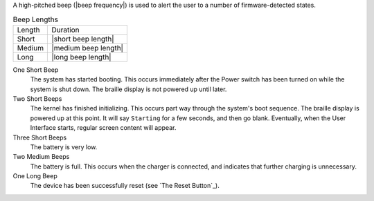 A high-pitched beep (|beep frequency|) is used to alert the user to a number of
firmware-detected states.

.. table:: Beep Lengths

   ======  ====================
   Length  Duration
   ------  --------------------
   Short   |short beep length|
   Medium  |medium beep length|
   Long    |long beep length|
   ======  ====================

One Short Beep
  The system has started booting. This occurs immediately after the Power
  switch has been turned on while the system is shut down. The braille display
  is not powered up until later.

Two Short Beeps
  The kernel has finished initializing. This occurs part way through the
  system's boot sequence. The braille display is powered up at this point.
  It will say ``Starting`` for a few seconds, and then go blank. Eventually,
  when the User Interface starts, regular screen content will appear.

Three Short Beeps
  The battery is very low.

Two Medium Beeps
  The battery is full. This occurs when the charger is connected, and indicates
  that further charging is unnecessary.

One Long Beep
  The device has been successfully reset (see `The Reset Button`_).

